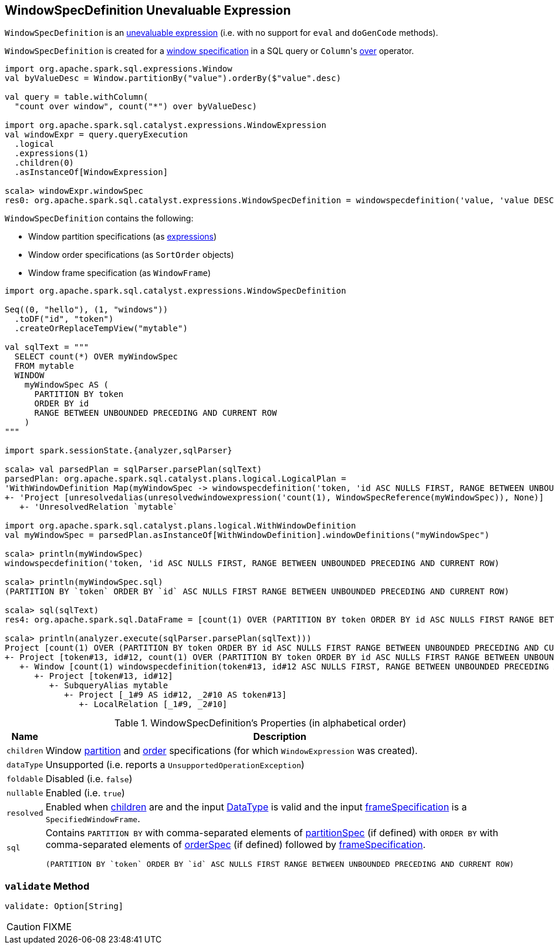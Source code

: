 == [[WindowSpecDefinition]] WindowSpecDefinition Unevaluable Expression

`WindowSpecDefinition` is an link:spark-sql-catalyst-Expression.adoc#Unevaluable[unevaluable expression] (i.e. with no support for `eval` and `doGenCode` methods).

`WindowSpecDefinition` is created for a link:spark-sql-AstBuilder.adoc#visitWindowDef[window specification] in a SQL query or ``Column``'s link:spark-sql-Column.adoc#over[over] operator.

[source, scala]
----
import org.apache.spark.sql.expressions.Window
val byValueDesc = Window.partitionBy("value").orderBy($"value".desc)

val query = table.withColumn(
  "count over window", count("*") over byValueDesc)

import org.apache.spark.sql.catalyst.expressions.WindowExpression
val windowExpr = query.queryExecution
  .logical
  .expressions(1)
  .children(0)
  .asInstanceOf[WindowExpression]

scala> windowExpr.windowSpec
res0: org.apache.spark.sql.catalyst.expressions.WindowSpecDefinition = windowspecdefinition('value, 'value DESC NULLS LAST, UnspecifiedFrame)
----

`WindowSpecDefinition` contains the following:

* [[partitionSpec]] Window partition specifications (as link:spark-sql-catalyst-Expression.adoc[expressions])
* [[orderSpec]] Window order specifications (as `SortOrder` objects)
* [[frameSpecification]] Window frame specification (as `WindowFrame`)

[source, scala]
----
import org.apache.spark.sql.catalyst.expressions.WindowSpecDefinition

Seq((0, "hello"), (1, "windows"))
  .toDF("id", "token")
  .createOrReplaceTempView("mytable")

val sqlText = """
  SELECT count(*) OVER myWindowSpec
  FROM mytable
  WINDOW
    myWindowSpec AS (
      PARTITION BY token
      ORDER BY id
      RANGE BETWEEN UNBOUNDED PRECEDING AND CURRENT ROW
    )
"""

import spark.sessionState.{analyzer,sqlParser}

scala> val parsedPlan = sqlParser.parsePlan(sqlText)
parsedPlan: org.apache.spark.sql.catalyst.plans.logical.LogicalPlan =
'WithWindowDefinition Map(myWindowSpec -> windowspecdefinition('token, 'id ASC NULLS FIRST, RANGE BETWEEN UNBOUNDED PRECEDING AND CURRENT ROW))
+- 'Project [unresolvedalias(unresolvedwindowexpression('count(1), WindowSpecReference(myWindowSpec)), None)]
   +- 'UnresolvedRelation `mytable`

import org.apache.spark.sql.catalyst.plans.logical.WithWindowDefinition
val myWindowSpec = parsedPlan.asInstanceOf[WithWindowDefinition].windowDefinitions("myWindowSpec")

scala> println(myWindowSpec)
windowspecdefinition('token, 'id ASC NULLS FIRST, RANGE BETWEEN UNBOUNDED PRECEDING AND CURRENT ROW)

scala> println(myWindowSpec.sql)
(PARTITION BY `token` ORDER BY `id` ASC NULLS FIRST RANGE BETWEEN UNBOUNDED PRECEDING AND CURRENT ROW)

scala> sql(sqlText)
res4: org.apache.spark.sql.DataFrame = [count(1) OVER (PARTITION BY token ORDER BY id ASC NULLS FIRST RANGE BETWEEN UNBOUNDED PRECEDING AND CURRENT ROW): bigint]

scala> println(analyzer.execute(sqlParser.parsePlan(sqlText)))
Project [count(1) OVER (PARTITION BY token ORDER BY id ASC NULLS FIRST RANGE BETWEEN UNBOUNDED PRECEDING AND CURRENT ROW)#25L]
+- Project [token#13, id#12, count(1) OVER (PARTITION BY token ORDER BY id ASC NULLS FIRST RANGE BETWEEN UNBOUNDED PRECEDING AND CURRENT ROW)#25L, count(1) OVER (PARTITION BY token ORDER BY id ASC NULLS FIRST RANGE BETWEEN UNBOUNDED PRECEDING AND CURRENT ROW)#25L]
   +- Window [count(1) windowspecdefinition(token#13, id#12 ASC NULLS FIRST, RANGE BETWEEN UNBOUNDED PRECEDING AND CURRENT ROW) AS count(1) OVER (PARTITION BY token ORDER BY id ASC NULLS FIRST RANGE BETWEEN UNBOUNDED PRECEDING AND CURRENT ROW)#25L], [token#13], [id#12 ASC NULLS FIRST]
      +- Project [token#13, id#12]
         +- SubqueryAlias mytable
            +- Project [_1#9 AS id#12, _2#10 AS token#13]
               +- LocalRelation [_1#9, _2#10]
----

[[properties]]
.WindowSpecDefinition's Properties (in alphabetical order)
[width="100%",cols="1,2",options="header"]
|===
| Name
| Description

| [[children]] `children`
| Window <<partitionSpec, partition>> and <<orderSpec, order>> specifications (for which `WindowExpression` was created).

| `dataType`
| Unsupported (i.e. reports a `UnsupportedOperationException`)

| `foldable`
| Disabled (i.e. `false`)

| `nullable`
| Enabled (i.e. `true`)

| `resolved`
| Enabled when <<children, children>> are and the input link:spark-sql-DataType.adoc[DataType] is valid and the input <<frameSpecification, frameSpecification>> is a `SpecifiedWindowFrame`.

| `sql`
a| Contains `PARTITION BY` with comma-separated elements of <<partitionSpec, partitionSpec>> (if defined) with `ORDER BY` with comma-separated elements of <<orderSpec, orderSpec>> (if defined) followed by <<frameSpecification, frameSpecification>>.

[options="wrap"]
----
(PARTITION BY `token` ORDER BY `id` ASC NULLS FIRST RANGE BETWEEN UNBOUNDED PRECEDING AND CURRENT ROW)
----
|===

=== [[validate]] `validate` Method

[source, scala]
----
validate: Option[String]
----

CAUTION: FIXME
